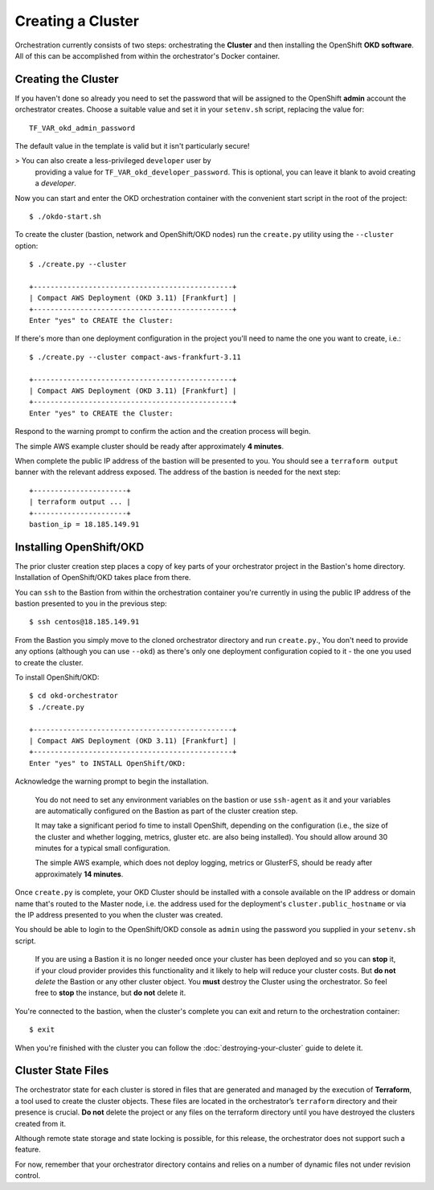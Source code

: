 ##################
Creating a Cluster
##################

.. highlight:: none

Orchestration currently consists of two steps: orchestrating the
**Cluster** and then installing the OpenShift **OKD software**.
All of this can be accomplished from within the orchestrator's Docker
container.

Creating the Cluster
====================

If you haven't done so already you need to set the password that will be
assigned to the OpenShift **admin** account the orchestrator creates. Choose
a suitable value and set it in your ``setenv.sh`` script, replacing
the value for::

    TF_VAR_okd_admin_password

The default value in the template is valid but it isn't particularly secure!

>   You can also create a less-privileged ``developer`` user by
    providing a value for ``TF_VAR_okd_developer_password``.
    This is optional, you can leave it blank to avoid creating a *developer*.

Now you can start and enter the OKD orchestration container
with the convenient start script in the root of the project::

    $ ./okdo-start.sh

To create the cluster (bastion, network and OpenShift/OKD nodes)
run the ``create.py`` utility using the ``--cluster`` option::

    $ ./create.py --cluster

    +-----------------------------------------------+
    | Compact AWS Deployment (OKD 3.11) [Frankfurt] |
    +-----------------------------------------------+
    Enter "yes" to CREATE the Cluster:

If there's more than one deployment configuration in the project
you'll need to name the one you want to create, i.e.::

    $ ./create.py --cluster compact-aws-frankfurt-3.11

    +-----------------------------------------------+
    | Compact AWS Deployment (OKD 3.11) [Frankfurt] |
    +-----------------------------------------------+
    Enter "yes" to CREATE the Cluster:

Respond to the warning prompt to confirm the action and the creation process
will begin.

The simple AWS example cluster should be ready after approximately
**4 minutes**.

When complete the public IP address of the bastion will be presented to you.
You should see a ``terraform output`` banner with the relevant address exposed.
The address of the bastion is needed for the next step::

    +----------------------+
    | terraform output ... |
    +----------------------+
    bastion_ip = 18.185.149.91


Installing OpenShift/OKD
========================

The prior cluster creation step places a copy of key parts of your orchestrator
project in the Bastion's home directory. Installation of OpenShift/OKD takes
place from there.

You can ``ssh`` to the Bastion from within the orchestration container you're
currently in using the public IP address of the bastion presented to you in
the previous step::

    $ ssh centos@18.185.149.91

From the Bastion you simply move to the cloned orchestrator directory and run
``create.py``.,  You don't need to provide any options (although you
can use ``--okd``) as there's only one deployment configuration copied to it -
the one you used to create the cluster.

To install OpenShift/OKD::

    $ cd okd-orchestrator
    $ ./create.py

    +-----------------------------------------------+
    | Compact AWS Deployment (OKD 3.11) [Frankfurt] |
    +-----------------------------------------------+
    Enter "yes" to INSTALL OpenShift/OKD:

Acknowledge the warning prompt to begin the installation.

.. epigraph::

    You do not need to set any environment variables on the bastion or
    use ``ssh-agent`` as it and your variables are automatically configured
    on the Bastion as part of the cluster creation step.

    It may take a significant period fo time to install OpenShift, depending on
    the configuration (i.e., the size of the cluster and whether logging,
    metrics, gluster etc. are also being installed). You should allow around
    30 minutes for a typical small configuration.

    The simple AWS example, which does not deploy logging, metrics or
    GlusterFS, should be ready after approximately **14 minutes**.

Once ``create.py`` is complete, your OKD Cluster should be installed with a
console available on the IP address or domain name that's routed to the Master
node, i.e. the address used for the deployment's ``cluster.public_hostname`` or
via the IP address presented to you when the cluster was created.

You should be able to login to the OpenShift/OKD console as ``admin``
using the password you supplied in your ``setenv.sh`` script.

    If you are using a Bastion it is no longer needed once your cluster has
    been deployed and so you can **stop** it, if your cloud provider provides
    this functionality and it likely to help will reduce your cluster costs.
    But **do not** *delete* the Bastion or any other cluster object.
    You **must** destroy the Cluster using the orchestrator.
    So feel free to **stop** the instance, but **do not** delete it.

You're connected to the bastion, when the cluster's complete you can exit
and return  to the orchestration container::

    $ exit

When you're finished with the cluster you can follow the
:doc:`destroying-your-cluster` guide to delete it.

Cluster State Files
===================

The orchestrator state for each cluster is stored in files that are generated
and managed by the execution of **Terraform**, a tool used to create the
cluster objects. These files are located in the orchestrator’s ``terraform``
directory and their presence is crucial. **Do not** delete the project or
any files on the terraform directory until you have destroyed the clusters
created from it.

Although remote state storage and state locking is possible,
for this release, the orchestrator does not support such a feature.

For now, remember that your orchestrator directory contains and relies on
a number of dynamic files not under revision control.
